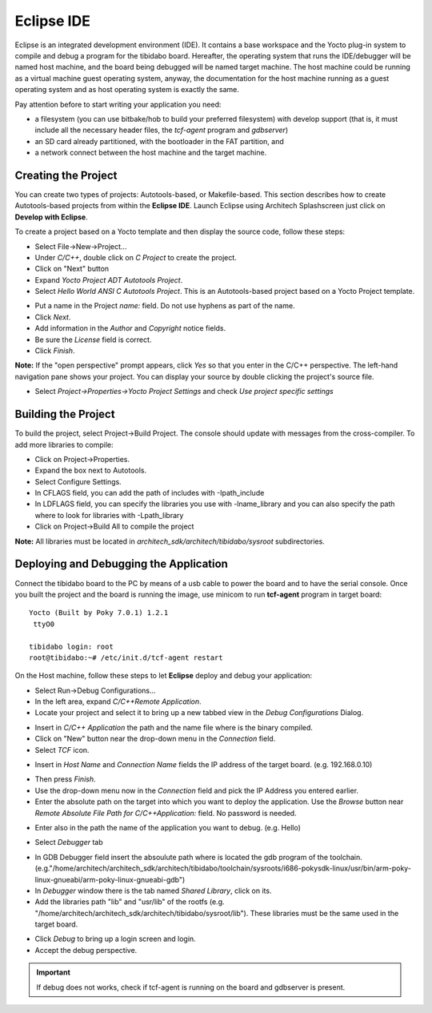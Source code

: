 Eclipse IDE
===========

Eclipse is an integrated development environment (IDE). It contains a base workspace and the Yocto plug-in system to compile and debug a program for the tibidabo board.
Hereafter, the operating system that runs the IDE/debugger will be named host machine, and the board being debugged will be named target machine.
The host machine could be running as a virtual machine guest operating system, anyway, the documentation for the host machine running as a guest operating system and as host operating system is exactly the same.

Pay attention before to start writing your application you need:

* a filesystem (you can use bitbake/hob to build your preferred filesystem) with develop support (that is, it must include all the necessary header files, the *tcf-agent* program and *gdbserver*)

* an SD card already partitioned, with the bootloader in the FAT partition, and

* a network connect between the host machine and the target machine.

.. index:: Project

Creating the Project
--------------------

You can create two types of projects: Autotools-based, or Makefile-based. This section describes how to create Autotools-based projects from within the **Eclipse IDE**.
Launch Eclipse using Architech Splashscreen just click on **Develop with Eclipse**.

.. image:: _static/run_eclipse.png

To create a project based on a Yocto template and then display the source code, follow these steps:

* Select File→New→Project...
* Under *C/C++*, double click on *C Project* to create the project.
* Click on "Next" button
* Expand *Yocto Project ADT Autotools Project*.
* Select *Hello World ANSI C Autotools Project*. This is an Autotools-based project based on a Yocto Project template.

.. image:: _static/newproject.jpg

* Put a name in the Project *name:* field. Do not use hyphens as part of the name.
* Click *Next*.
* Add information in the *Author* and *Copyright* notice fields.
* Be sure the *License* field is correct.
* Click *Finish*.

**Note:** If the "open perspective" prompt appears, click *Yes* so that you enter in the C/C++ perspective.
The left-hand navigation pane shows your project. You can display your source by double clicking the project's source file.

.. image:: _static/projectexplorer.jpg
 
* Select *Project→Properties→Yocto Project Settings* and check *Use project specific settings*

.. image:: _static/projectsetting.jpg

Building the Project
--------------------

To build the project, select Project→Build Project. The console should update with messages from the cross-compiler.
To add more libraries to compile:

* Click on Project→Properties.
* Expand the box next to Autotools.
* Select Configure Settings.
* In CFLAGS field, you can add the path of includes with -Ipath_include
* In LDFLAGS field, you can specify the libraries you use with -lname_library and you can also specify the path where to look for libraries with -Lpath_library
* Click on Project→Build All to compile the project

**Note:** All libraries must be located in *architech_sdk/architech/tibidabo/sysroot* subdirectories.

.. image:: _static/autotools.jpg

.. index:: Debug

Deploying and Debugging the Application
---------------------------------------

Connect the tibidabo board to the PC by means of a usb cable to power the board and to have the serial console. Once you built the project and the board is running the image, use minicom to run **tcf-agent** program in target board:

::

 Yocto (Built by Poky 7.0.1) 1.2.1                                               
  ttyO0                                                                          
                                                                                
 tibidabo login: root                                                             
 root@tibidabo:~# /etc/init.d/tcf-agent restart

On the Host machine, follow these steps to let **Eclipse** deploy and debug your application:

* Select Run→Debug Configurations...
* In the left area, expand *C/C++Remote Application*.
* Locate your project and select it to bring up a new tabbed view in the *Debug Configurations* Dialog.

.. image:: _static/debugform.jpg

* Insert in *C/C++ Application* the path and the name file where is the binary compiled.
* Click on "New" button near the drop-down menu in the *Connection* field.
* Select *TCF* icon.

.. image:: _static/tcf1.jpg

* Insert in *Host Name* and *Connection Name* fields the IP address of the target board. (e.g. 192.168.0.10)

.. image:: _static/tcf2.jpg

* Then press *Finish*.

* Use the drop-down menu now in the *Connection* field and pick the IP Address you entered earlier.

* Enter the absolute path on the target into which you want to deploy the application. Use the *Browse* button near *Remote Absolute File Path for C/C++Application:* field. No password is needed.

.. image:: _static/remotepath.png

* Enter also in the path the name of the application you want to debug. (e.g. Hello)

.. image:: _static/debug2.jpg

* Select *Debugger* tab

.. image:: _static/gdb.jpg

* In GDB Debugger field insert the absoulute path where is located the gdb program of the toolchain. (e.g."/home/architech/architech_sdk/architech/tibidabo/toolchain/sysroots/i686-pokysdk-linux/usr/bin/arm-poky-linux-gnueabi/arm-poky-linux-gnueabi-gdb")

* In *Debugger* window there is the tab named *Shared Library*, click on its.
* Add the libraries path "lib" and "usr/lib" of the rootfs (e.g. "/home/architech/architech_sdk/architech/tibidabo/sysroot/lib"). These libraries must be the same used in the target board.

.. image:: _static/libs.jpg

* Click *Debug* to bring up a login screen and login.
* Accept the debug perspective. 

.. important::

	If debug does not works, check if tcf-agent is running on the board and gdbserver is present.

